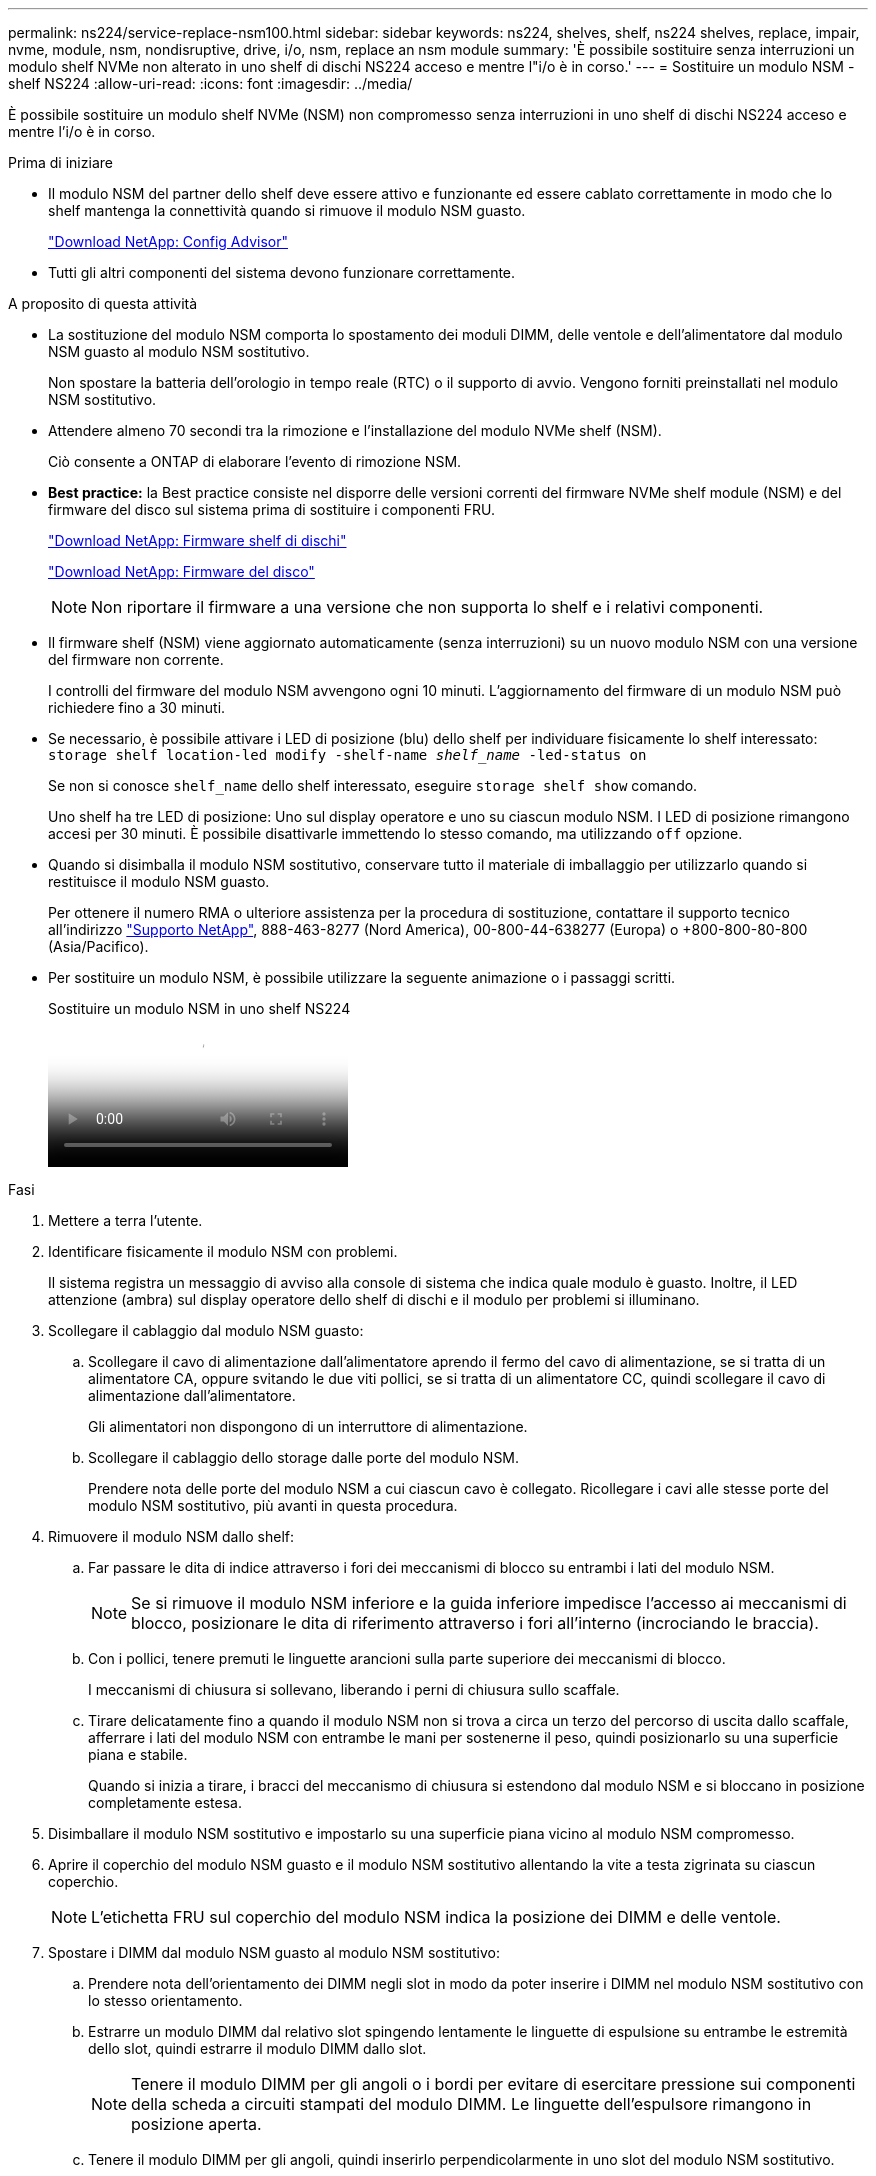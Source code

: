 ---
permalink: ns224/service-replace-nsm100.html 
sidebar: sidebar 
keywords: ns224, shelves, shelf, ns224 shelves, replace, impair, nvme, module, nsm, nondisruptive, drive, i/o, nsm, replace an nsm module 
summary: 'È possibile sostituire senza interruzioni un modulo shelf NVMe non alterato in uno shelf di dischi NS224 acceso e mentre l"i/o è in corso.' 
---
= Sostituire un modulo NSM - shelf NS224
:allow-uri-read: 
:icons: font
:imagesdir: ../media/


[role="lead"]
È possibile sostituire un modulo shelf NVMe (NSM) non compromesso senza interruzioni in uno shelf di dischi NS224 acceso e mentre l'i/o è in corso.

.Prima di iniziare
* Il modulo NSM del partner dello shelf deve essere attivo e funzionante ed essere cablato correttamente in modo che lo shelf mantenga la connettività quando si rimuove il modulo NSM guasto.
+
https://mysupport.netapp.com/site/tools/tool-eula/activeiq-configadvisor["Download NetApp: Config Advisor"^]

* Tutti gli altri componenti del sistema devono funzionare correttamente.


.A proposito di questa attività
* La sostituzione del modulo NSM comporta lo spostamento dei moduli DIMM, delle ventole e dell'alimentatore dal modulo NSM guasto al modulo NSM sostitutivo.
+
Non spostare la batteria dell'orologio in tempo reale (RTC) o il supporto di avvio. Vengono forniti preinstallati nel modulo NSM sostitutivo.

* Attendere almeno 70 secondi tra la rimozione e l'installazione del modulo NVMe shelf (NSM).
+
Ciò consente a ONTAP di elaborare l'evento di rimozione NSM.

* *Best practice:* la Best practice consiste nel disporre delle versioni correnti del firmware NVMe shelf module (NSM) e del firmware del disco sul sistema prima di sostituire i componenti FRU.
+
https://mysupport.netapp.com/site/downloads/firmware/disk-shelf-firmware["Download NetApp: Firmware shelf di dischi"^]

+
https://mysupport.netapp.com/site/downloads/firmware/disk-drive-firmware["Download NetApp: Firmware del disco"^]

+
[NOTE]
====
Non riportare il firmware a una versione che non supporta lo shelf e i relativi componenti.

====
* Il firmware shelf (NSM) viene aggiornato automaticamente (senza interruzioni) su un nuovo modulo NSM con una versione del firmware non corrente.
+
I controlli del firmware del modulo NSM avvengono ogni 10 minuti. L'aggiornamento del firmware di un modulo NSM può richiedere fino a 30 minuti.

* Se necessario, è possibile attivare i LED di posizione (blu) dello shelf per individuare fisicamente lo shelf interessato: `storage shelf location-led modify -shelf-name _shelf_name_ -led-status on`
+
Se non si conosce `shelf_name` dello shelf interessato, eseguire `storage shelf show` comando.

+
Uno shelf ha tre LED di posizione: Uno sul display operatore e uno su ciascun modulo NSM. I LED di posizione rimangono accesi per 30 minuti. È possibile disattivarle immettendo lo stesso comando, ma utilizzando `off` opzione.

* Quando si disimballa il modulo NSM sostitutivo, conservare tutto il materiale di imballaggio per utilizzarlo quando si restituisce il modulo NSM guasto.
+
Per ottenere il numero RMA o ulteriore assistenza per la procedura di sostituzione, contattare il supporto tecnico all'indirizzo https://mysupport.netapp.com/site/global/dashboard["Supporto NetApp"^], 888-463-8277 (Nord America), 00-800-44-638277 (Europa) o +800-800-80-800 (Asia/Pacifico).

* Per sostituire un modulo NSM, è possibile utilizzare la seguente animazione o i passaggi scritti.
+
.Sostituire un modulo NSM in uno shelf NS224
video::f57693b3-b164-4014-a827-aa86002f4b34[panopto]


.Fasi
. Mettere a terra l'utente.
. Identificare fisicamente il modulo NSM con problemi.
+
Il sistema registra un messaggio di avviso alla console di sistema che indica quale modulo è guasto. Inoltre, il LED attenzione (ambra) sul display operatore dello shelf di dischi e il modulo per problemi si illuminano.

. Scollegare il cablaggio dal modulo NSM guasto:
+
.. Scollegare il cavo di alimentazione dall'alimentatore aprendo il fermo del cavo di alimentazione, se si tratta di un alimentatore CA, oppure svitando le due viti pollici, se si tratta di un alimentatore CC, quindi scollegare il cavo di alimentazione dall'alimentatore.
+
Gli alimentatori non dispongono di un interruttore di alimentazione.

.. Scollegare il cablaggio dello storage dalle porte del modulo NSM.
+
Prendere nota delle porte del modulo NSM a cui ciascun cavo è collegato. Ricollegare i cavi alle stesse porte del modulo NSM sostitutivo, più avanti in questa procedura.



. Rimuovere il modulo NSM dallo shelf:
+
.. Far passare le dita di indice attraverso i fori dei meccanismi di blocco su entrambi i lati del modulo NSM.
+

NOTE: Se si rimuove il modulo NSM inferiore e la guida inferiore impedisce l'accesso ai meccanismi di blocco, posizionare le dita di riferimento attraverso i fori all'interno (incrociando le braccia).

.. Con i pollici, tenere premuti le linguette arancioni sulla parte superiore dei meccanismi di blocco.
+
I meccanismi di chiusura si sollevano, liberando i perni di chiusura sullo scaffale.

.. Tirare delicatamente fino a quando il modulo NSM non si trova a circa un terzo del percorso di uscita dallo scaffale, afferrare i lati del modulo NSM con entrambe le mani per sostenerne il peso, quindi posizionarlo su una superficie piana e stabile.
+
Quando si inizia a tirare, i bracci del meccanismo di chiusura si estendono dal modulo NSM e si bloccano in posizione completamente estesa.



. Disimballare il modulo NSM sostitutivo e impostarlo su una superficie piana vicino al modulo NSM compromesso.
. Aprire il coperchio del modulo NSM guasto e il modulo NSM sostitutivo allentando la vite a testa zigrinata su ciascun coperchio.
+

NOTE: L'etichetta FRU sul coperchio del modulo NSM indica la posizione dei DIMM e delle ventole.

. Spostare i DIMM dal modulo NSM guasto al modulo NSM sostitutivo:
+
.. Prendere nota dell'orientamento dei DIMM negli slot in modo da poter inserire i DIMM nel modulo NSM sostitutivo con lo stesso orientamento.
.. Estrarre un modulo DIMM dal relativo slot spingendo lentamente le linguette di espulsione su entrambe le estremità dello slot, quindi estrarre il modulo DIMM dallo slot.
+

NOTE: Tenere il modulo DIMM per gli angoli o i bordi per evitare di esercitare pressione sui componenti della scheda a circuiti stampati del modulo DIMM. Le linguette dell'espulsore rimangono in posizione aperta.

.. Tenere il modulo DIMM per gli angoli, quindi inserirlo perpendicolarmente in uno slot del modulo NSM sostitutivo.
+
La tacca sulla parte inferiore del DIMM, tra i pin, deve allinearsi con la linguetta nello slot.

+
Una volta inserito correttamente, il DIMM dovrebbe essere inserito facilmente ma saldamente nello slot. In caso contrario, reinserire il DIMM.

.. Spingere con cautela, ma con decisione, il bordo superiore del modulo DIMM fino a quando le linguette di espulsione non scattano in posizione sulle tacche di entrambe le estremità del modulo DIMM.
.. Ripetere i passaggi da 7a a 7d per i DIMM rimanenti.


. Spostare le ventole dal modulo NSM guasto al modulo NSM sostitutivo:
+
.. Afferrare saldamente una ventola dai lati, dove si trovano i punti di contatto blu, quindi sollevarla verticalmente per scollegarla dalla presa.
+
Potrebbe essere necessario far oscillare delicatamente la ventola avanti e indietro per scollegarla prima di sollevarla.

.. Allineare la ventola alle guide del modulo NSM sostitutivo, quindi spingere verso il basso fino a inserire completamente il connettore del modulo della ventola nello zoccolo.
.. Ripetere i passaggi secondari 8a e 8b per le ventole rimanenti.


. Chiudere il coperchio di ciascun modulo NSM, quindi serrare ciascuna vite a testa zigrinata.
. Spostare l'alimentatore dal modulo NSM guasto al modulo NSM sostitutivo:
+
.. Ruotare la maniglia verso l'alto, in posizione orizzontale, quindi afferrarla.
.. Con il pollice, premere la linguetta blu per rilasciare il meccanismo di bloccaggio.
.. Estrarre l'alimentatore dal modulo NSM utilizzando l'altra mano per sostenerne il peso.
.. Con entrambe le mani, sostenere e allineare i bordi dell'alimentatore con l'apertura del modulo NSM sostitutivo.
.. Spingere delicatamente l'alimentatore nel modulo NSM fino a quando il meccanismo di blocco non scatta in posizione.
+

NOTE: Non esercitare una forza eccessiva per evitare di danneggiare il connettore interno.

.. Ruotare la maniglia verso il basso, in modo che non sia di intralcio alle normali operazioni.


. Inserire il modulo NSM sostitutivo nello shelf:
+
.. Assicurarsi che i bracci del meccanismo di chiusura siano bloccati in posizione completamente estesa.
.. Con entrambe le mani, far scorrere delicatamente il modulo NSM nello shelf fino a quando il peso del modulo NSM non è completamente supportato dallo shelf.
.. Spingere il modulo NSM nello shelf fino a quando non si ferma (circa mezzo pollice dal retro dello shelf).
+
È possibile posizionare i pollici sulle linguette arancioni sulla parte anteriore di ciascun gancio per le dita (dei bracci del meccanismo di chiusura) per inserire il modulo NSM.

.. Far passare le dita di indice attraverso i fori dei meccanismi di blocco su entrambi i lati del modulo NSM.
+

NOTE: Se si inserisce il modulo NSM inferiore e la guida inferiore ostruisce l'accesso ai meccanismi di blocco, posizionare le dita di riferimento attraverso i fori all'interno (incrociando le braccia).

.. Con i pollici, tenere premuti le linguette arancioni sulla parte superiore dei meccanismi di blocco.
.. Spingere delicatamente in avanti i fermi fino al punto di arresto.
.. Rilasciare i pollici dalla parte superiore dei meccanismi di blocco, quindi continuare a spingere fino a quando i meccanismi di blocco non scattano in posizione.
+
Il modulo NSM deve essere inserito completamente nello shelf e a filo con i bordi dello shelf.



. Ricollegare il cablaggio al modulo NSM:
+
.. Ricollegare il cablaggio dello storage alle stesse due porte del modulo NSM.
+
I cavi devono essere inseriti con la linguetta di estrazione del connettore rivolta verso l'alto. Quando un cavo è inserito correttamente, scatta in posizione.

.. Ricollegare il cavo di alimentazione all'alimentatore, quindi fissare il cavo di alimentazione con il relativo fermo, se si tratta di un alimentatore CA, oppure serrare le due viti ad alette, se si tratta di un alimentatore CC.
+
Quando funziona correttamente, il LED bicolore di un alimentatore si illumina di verde.

+
Inoltre, entrambi i LED LNK (verde) della porta del modulo NSM si illuminano. Se il LED LNK non si accende, ricollegare il cavo.



. Verificare che il LED attenzione (ambra) sul display operatore dello scaffale non sia più acceso.
+
Il LED attenzione del display operatore si spegne dopo il riavvio del modulo NSM. Questa operazione può richiedere da tre a cinque minuti.

. Verificare che il modulo NSM sia cablato correttamente eseguendo Active IQ Config Advisor.
+
Se vengono generati errori di cablaggio, seguire le azioni correttive fornite.

+
https://mysupport.netapp.com/site/tools/tool-eula/activeiq-configadvisor["Download NetApp: Config Advisor"^]

. Assicurarsi che entrambi i moduli NSM nello shelf eseguano la stessa versione del firmware: Versione 0200 o successiva.

